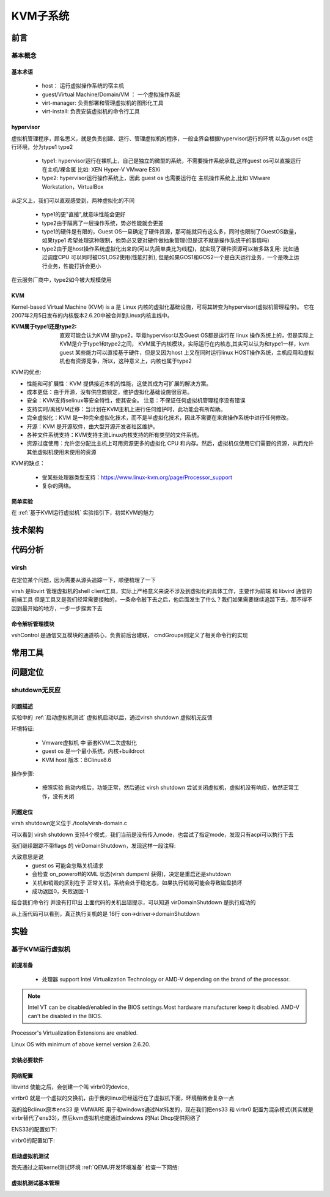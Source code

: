 
=============
KVM子系统
=============

前言
=====

基本概念
----------

基本术语
^^^^^^^^
 - host： 运行虚拟操作系统的宿主机
 - guest/Virtual Machine/Domain/VM ： 一个虚拟操作系统
 - virt-manager: 负责部署和管理虚拟机的图形化工具
 - virt-install: 负责安装虚拟机的命令行工具


hypervisor
^^^^^^^^^^^^
虚拟机管理程序，顾名思义，就是负责创建、运行、管理虚拟机的程序，一般业界会根据hypervisor运行的环境 以及guset os运行环境，分为type1 type2 

 - type1: hypervisor运行在裸机上，自己是独立的微型的系统，不需要操作系统承载,这样guest os可以直接运行在主机/裸金属 比如: XEN Hyper-V VMware ESXi
 - type2: hypervisor运行操作系统上，因此 guest os 也需要运行在 主机操作系统上,比如 VMware Workstation，VirtualBox

从定义上，我们可以直观感受到，两种虚拟化的不同
 
 - type1的更"直接",就意味性能会更好
 - type2由于隔离了一层操作系统，势必性能就会更差
 - type1的硬件是有限的，Guest OS一旦确定了硬件资源，那可能就只有这么多，同时也限制了GuestOS数量，如果type1 希望处理这种限制，他势必又要对硬件做抽象管理(但是这不就是操作系统干的事情吗)
 - type2由于是host操作系统虚拟化出来的(可以先简单类比为线程)，就实现了硬件资源可以被多路复用: 比如通过调度CPU 可以同时被OS1,OS2使用(性能打折), 但是如果GOS1和GOS2一个是白天运行业务，一个是晚上运行业务，性能打折会更小
 
在云服务厂商中，type2如今被大规模使用

KVM
^^^^^
Kernel-based Virtual Machine (KVM) is a 是 Linux 内核的虚拟化基础设施，可将其转变为hypervisor(虚拟机管理程序)。 它在2007年2月5日发布的内核版本2.6.20中被合并到Linux内核主线中。

:KVM属于type1还是type2: 
  直观可能会认为KVM 是type2，毕竟hypervisor以及Guest OS都是运行在 linux 操作系统上的，但是实际上KVM是介于type1和type2之间，
  KVM属于内核模块，实际运行在内核态,其实可以认为和type1一样，kvm guest 某些能力可以直接基于硬件，但是又因为host 上又在同时运行linux HOST操作系统，主机应用和虚拟机也有资源竞争，所以，这种意义上，内核也属于type2

KVM的优点: 

- 性能和可扩展性：KVM 提供接近本机的性能，这使其成为可扩展的解决方案。
- 成本更低：由于开源，没有供应商锁定，维护虚拟化基础设施很容易。
- 安全：KVM支持selinux等安全特性，使其安全。 注意：不保证任何虚拟机管理程序没有错误
- 支持实时/离线VM迁移：当计划在KVM主机上进行任何维护时，此功能会有所帮助。
- 完全虚拟化：KVM 是一种完全虚拟化技术，而不是半虚拟化技术，因此不需要在来宾操作系统中进行任何修改。
- 开源：KVM 是开源软件，由大型开源开发者社区维护。
- 各种文件系统支持：KVM支持主流Linux内核支持的所有类型的文件系统。
- 资源过度使用：允许您分配比主机上可用资源更多的虚拟化 CPU 和内存。然后，虚拟机仅使用它们需要的资源，从而允许其他虚拟机使用未使用的资源

KVM的缺点： 

 - 受某些处理器类型支持：https://www.linux-kvm.org/page/Processor_support
 - 复杂的网络。

简单实验
^^^^^^^^^^^^
在 :ref:`基于KVM运行虚拟机` 实验指引下，初尝KVM的魅力


技术架构
=========


代码分析
=========

virsh
-------
在定位某个问题，因为需要从源头追踪一下，顺便梳理了一下

virsh 是libvirt 管理虚拟机的shell client工具，实际上严格意义来说不涉及到虚拟化的具体工作，主要作为前端 和 libvird 通信的前端工具 
但是工具又是我们经常需要接触的，一条命令敲下去之后，他后面发生了什么？我们如果需要继续追踪下去，那不得不回到最开始的地方，一步一步探索下去

 

命令解析管理模块
^^^^^^^^^^^^^^^^^^^^
vshControl 是通信交互模块的通道核心，负责前后台建联， cmdGroups则定义了相关命令行的实现

.. image:: ./images/kvm/2.png
 :width: 400px




常用工具
=========

问题定位
=========

shutdown无反应
----------------

问题描述
^^^^^^^^^^^^
实验中的  :ref:`启动虚拟机测试` 虚拟机启动以后，通过virsh shutdown 虚拟机无反馈

环境特征: 

 - Vmware虚拟机 中 嵌套KVM二次虚拟化 
 - guest os 是一个最小系统，内核+buildroot
 - KVM host 版本：BClinux8.6 

 
操作步骤: 
 
 - 按照实验 启动内核后，功能正常，然后通过  virsh shutdown 尝试关闭虚拟机，虚拟机没有响应，依然正常工作，没有关闭


问题定位
^^^^^^^^
virsh shutdown定义位于./tools/virsh-domain.c  

.. image:: ./images/kvm/3.png
 :width: 400px


可以看到 virsh shutdown 支持4个模式，我们当前是没有传入mode，也尝试了指定mode，发现只有acpi可以执行下去

.. code-block:: c
	:emphasize-lines: 28,30
	:linenos:


	while (tmp && *tmp) {                                                        
        mode = *tmp;                                                             
        if (STREQ(mode, "acpi")) {                                               
            flags |= VIR_DOMAIN_SHUTDOWN_ACPI_POWER_BTN;                         
        } else if (STREQ(mode, "agent")) {                                       
            flags |= VIR_DOMAIN_SHUTDOWN_GUEST_AGENT;                            
        } else if (STREQ(mode, "initctl")) {                                     
            flags |= VIR_DOMAIN_SHUTDOWN_INITCTL;                                
        } else if (STREQ(mode, "signal")) {                                      
            flags |= VIR_DOMAIN_SHUTDOWN_SIGNAL;                                 
        } else if (STREQ(mode, "paravirt")) {                                    
            flags |= VIR_DOMAIN_SHUTDOWN_PARAVIRT;                               
        } else {                                                                 
            vshError(ctl, _("Unknown mode %s value, expecting "                  
                            "'acpi', 'agent', 'initctl', 'signal', "             
                            "or 'paravirt'"), mode);                             
            return false;                                                                                       
        }                                                                        
        tmp++;                                                                   
    }

	if (!(dom = virshCommandOptDomain(ctl, cmd, &name)))                         
        return false;                                                            
                                                                                 
    if (flags)                                                                   
        rv = virDomainShutdownFlags(dom, flags);                                 
    else                                                                         
        rv = virDomainShutdown(dom);                                             
                                                                                 
    if (rv != 0) {                                                               
        vshError(ctl, _("Failed to shutdown domain '%s'"), name);                
        return false;                                                            
    }
	

我们继续跟踪不带flags 的 virDomainShutdown，发现这样一段注释:

.. code-block:: console
	:linenos:

	#Shutdown a domain, the domain object is still usable thereafter, but the domain OS is being stopped. Note that the guest OS may ignore the  request. Additionally, the hypervisor may check and support the domain  'on_poweroff' XML setting resulting in a domain that reboots instead of   shutting down. For guests that react to a shutdown request, the differences    from virDomainDestroy() are that the guests disk storage will be in a stable state rather than having the (virtual) power cord pulled, and  this command returns as soon as the shutdown request is issued rather  than blocking until the guest is no longer running.      
    If the domain is transient and has any snapshot metadata (see virDomainSnapshotNum()), then that metadata will automatically be deleted when the domain quits.  
    Returns 0 in case of success and -1 in case of failure.    

大致意思是说
  - guest os 可能会忽略关机请求
  - 会检查 on_poweroff的XML 状态(virsh dumpxml 获得)，决定是重启还是shutdown 
  - 关机和销毁的区别在于 正常关机，系统会处于稳定态，如果执行销毁可能会导致磁盘损坏
  - 成功返回0，失败返回-1 

结合我们命令行 并没有打印出 上面代码的关机出错提示，可以知道 virDomainShutdown 是执行成功的

.. code-block:: c
	:emphasize-lines: 16
	:linenos:
	
	virDomainShutdown(virDomainPtr domain)                                           
	{                                                                                
		virConnectPtr conn;                                                          
																					
		VIR_DOMAIN_DEBUG(domain);                                                    
																					
		virResetLastError();                                                         
																					
		virCheckDomainReturn(domain, -1);                                            
		conn = domain->conn;                                                         
																					
		virCheckReadOnlyGoto(conn->flags, error);                                    
																					
		if (conn->driver->domainShutdown) {                                          
			int ret;                                                                 
			ret = conn->driver->domainShutdown(domain);                              
			if (ret < 0)                                                             
				goto error;                                                          
			return ret;                                                              
		}                                                                            
																					
		virReportUnsupportedError();                                                 
                                                                                 
		error:                                                                          
		virDispatchError(domain->conn);                                              
		return -1;                                                                   
	}

从上面代码可以看到，真正执行关机的是 16行 con->driver->domainShutdown



实验
=====

.. _基于KVM运行虚拟机:

基于KVM运行虚拟机
------------------

前提准备
^^^^^^^^^^^^
 - 处理器 support Intel Virtualization Technology or AMD-V depending on the brand of the processor.
 
.. note::

	Intel VT can be disabled/enabled in the BIOS settings.Most hardware manufacturer keep it disabled.
 	AMD-V can't be disabled in the BIOS.

Processor's Virtualization Extensions are enabled. 

.. code-block:: console
    :linenos:

	#grep -E 'svm|vmx'/proc/cpuinfo
	
Linux OS with minimum of above kernel version 2.6.20. 

.. code-block:: console
    :linenos:

	# uname -a

安装必要软件
^^^^^^^^^^^^

.. code-block:: console
    :linenos:
	
	$ dnf install -y virt-install qemu-kvm libvirt libvirt-python \
	  libguestfs-tools virt-manager  bridge-utils
	$ systemctl enable libvirtd
	$ systemctl start libvirtd
	$ systemctl status libvirtd
	$ reboot 
	$ systemctl status libvirtd
	$ modinfo kvm_intel
	$ modinfo kvm

网络配置
^^^^^^^^^^^^
libvirtd 使能之后，会创建一个叫 virbr0的device, 

.. code-block:: console
    :linenos:

	$ nmcli  device show  virbr0
	$ brctl list

virtbr0 就是一个虚拟的交换机，由于我的linux已经运行在了虚拟机下面，环境稍微会复杂一点

.. image:: ./images/kvm/1.png
 :width: 400px
 
我的给Bclinux原本ens33 是 VMWARE 用于和windows通过Nat转发的，现在我们把ens33 和 virbr0 配置为混杂模式(其实就是virbr替代了ens33)，然后kvm虚拟机也能通过windows 的Nat Dhcp提供网络了

ENS33的配置如下: 

.. code-block:: console
    :linenos:

	TYPE=Ethernet
	PROXY_METHOD=none
	BRIDGE=virbr0
	BROWSER_ONLY=no
	BOOTPROTO=none
	DEFROUTE=yes
	IPV4_FAILURE_FATAL=no
	NAME=ens33
	UUID=3e98f4f9-bd3d-43ce-8830-b567ffe43ab9
	DEVICE=ens33
	ONBOOT=yes

virbr0的配置如下: 

.. code-block:: console
    :linenos:

	TYPE=BRIDGE
	DEVICE=virbr0
	BOOTPROTO=dhcp
	ONBOOT=yes
	NAME=virbr0


.. _启动虚拟机测试:

启动虚拟机测试
^^^^^^^^^^^^^^^^^
我先通过之前kernel测试环境 :ref:`QEMU开发环境准备`  检查一下网络: 

.. code-block:: console
    :linenos:

	$ virt-install --name my_guest_os --import --disk path=/home/guoweikang/code/buildroot/output/images/rootfs.qcow2,format=qcow2 --memory 2048 --vcpus 1 --boot kernel=./arch/x86/boot/bzImage,kernel_args="root=/dev/sda  rw console=ttyS0,115200 acpi=off nokaslr"   --graphics none --serial pty --console pty,target_type=serial --network bridge=virbr0,model=virtio
	$ ifconfig  eth0 up
	$ udhcpc -i eth0 -- 通过dhcp配置 eth0
	
	
虚拟机测试基本管理
^^^^^^^^^^^^^^^^^^^^

.. code-block:: console
    :linenos:
	
	$ virsh list (--all) -- 查看虚拟机 
	$ virsh start/shutdown/reboot  xxx  -- 启动 关闭 重启虚拟机
	$ virsh suspend/resume   xxx  --  挂起和恢复
	$ virsh undefine/destroy   xxx  --  销毁虚拟机
	$ virsh console    xxx  -- 进入虚拟机console 
	$ ctrl ]   -- 退出虚拟机console 
	$ virsh autostart (--disable)   -- 虚拟机和host一起自动开机 
	$ virsh domuuid xxxx  -- 虚拟机uuid

	
